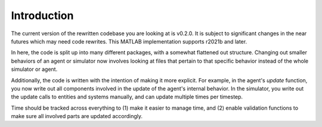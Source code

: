 Introduction
============

The current version of the rewritten codebase you are looking at is v0.2.0. It is subject to
significant changes in the near futures which may need code rewrites. This MATLAB implementation
supports r2021b and later. 

In here, the code is split up into many different packages, with a somewhat flattened out structure.
Changing out smaller behaviors of an agent or simulator now involves looking at files that pertain to that
specific behavior instead of the whole simulator or agent.

Additionally, the code is written with the intention of making it more explicit. For example,
in the agent's `update` function, you now write out all components involved in the update of the
agent's internal behavior. In the simulator, you write out the update calls to entities and systems
manually, and can update multiple times per timestep.

Time should be tracked across everything to (1) make it easier to manage time, and (2) enable
validation functions to make sure all involved parts are updated accordingly.
